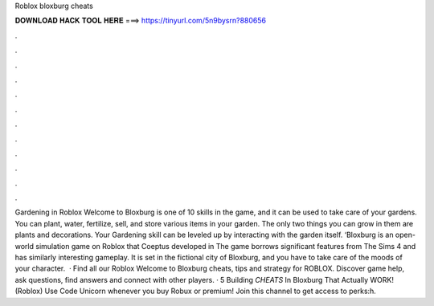 Roblox bloxburg cheats

𝐃𝐎𝐖𝐍𝐋𝐎𝐀𝐃 𝐇𝐀𝐂𝐊 𝐓𝐎𝐎𝐋 𝐇𝐄𝐑𝐄 ===> https://tinyurl.com/5n9bysrn?880656

.

.

.

.

.

.

.

.

.

.

.

.

Gardening in Roblox Welcome to Bloxburg is one of 10 skills in the game, and it can be used to take care of your gardens. You can plant, water, fertilize, sell, and store various items in your garden. The only two things you can grow in them are plants and decorations. Your Gardening skill can be leveled up by interacting with the garden itself. ‘Bloxburg is an open-world simulation game on Roblox that Coeptus developed in The game borrows significant features from The Sims 4 and has similarly interesting gameplay. It is set in the fictional city of Bloxburg, and you have to take care of the moods of your character.  · Find all our Roblox Welcome to Bloxburg cheats, tips and strategy for ROBLOX. Discover game help, ask questions, find answers and connect with other players. · 5 Building *CHEATS* In Bloxburg That Actually WORK! (Roblox) Use Code Unicorn whenever you buy Robux or premium! Join this channel to get access to perks:h.